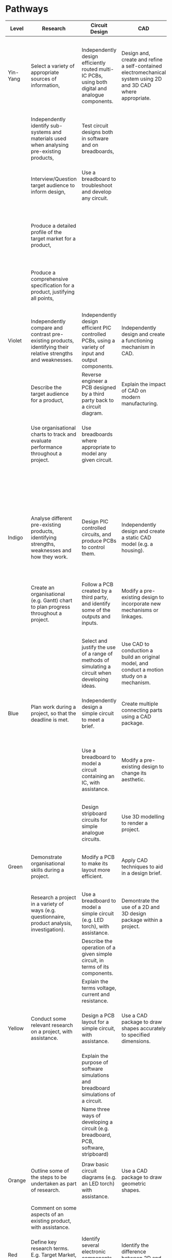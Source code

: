 #+STYLE: <link rel="stylesheet" type="text/css" href="css/org.css">
* Pathways
| <10>       | <30>                           | <30>                           | <30>                           | <30>                           | <30>                           | <30>                           | <30>                           |
| Level      | Research                       | Circuit Design                 | CAD                            | Circuit Manufacture            | 3D Fabrication                 | Programming                    | Test & Evaluate                |
|------------+--------------------------------+--------------------------------+--------------------------------+--------------------------------+--------------------------------+--------------------------------+--------------------------------|
| Yin-Yang   | Select a variety of appropriate sources of information, | Independently design efficiently routed multi-IC PCBs, using both digital and analogue components. | Design and, create and refine a self-contained electromechanical system using 2D and 3D CAD where appropriate. | Independently diagnose and repair complex PCB issues. | Independently construct complex electromechanical systems, modifying designs in response to problems as they occur and with a high level of finish. | Create complex PIC programs using advanced components, debugging and working autonomously. | Use data from testing to further enhance and refine work. |
|            | Independently identify sub-systems and materials used when analysing pre-existing products, | Test circuit designs both in software and on breadboards, |                                |                                | Make and use jigs or formers where appropriate to facilitate high-quality products | Use text-based PIC programming language for all programs. | Draw conclusions from client feedback to further develop work. |
|            | Interview/Question target audience to inform design, | Use a breadboard to troubleshoot and develop any circuit. |                                |                                | Design and implement substantial modifications to enhance the functionality of the product. |                                | Compare finished work to specification and critically evaluate findings. |
|            | Produce a detailed profile of the target market for a product, |                                |                                |                                |                                |                                | Write detailed, critial evaluations and self-evaluations of own performance, |
|            | Produce a comprehensive specification for a product, justifying all points, |                                |                                |                                |                                |                                | Independently identify and implement areas for improvement based on the above. |
|            |                                |                                |                                |                                |                                |                                |                                |
|------------+--------------------------------+--------------------------------+--------------------------------+--------------------------------+--------------------------------+--------------------------------+--------------------------------|
| Violet     | Independently compare and contrast pre-existing products, identifying their relative strengths and weaknesses. | Independently design efficient PIC controlled PCBs, using a variety of input and output components. | Independently design and create a functioning mechanism in CAD. | Use a variety of tools and techniques to diagnose problems, and suggest solutions. | Design and implement modifications to a project to further enhance their aesthetic appeal. | Invent and refine appropriate PIC programs independently. | Summarise and reflect on the results of testing to suggest improvements where appropriate. |
|            | Describe the target audience for a product, | Reverse engineer a PCB designed by a third party back to a circuit diagram. | Explain the impact of CAD on modern manufacturing. | Write and use test programs for PIC circuits. | Discuss ways sustainability can be built into a product. | Use a text-based language to write a short PIC program. |                                |
|            | Use organisational charts to track and evaluate performance throughout a project. | Use breadboards where appropriate to model any given circuit. |                                |                                |                                |                                | Evaluate work, identifying areas of strength, weakness and possible improvement. |
|            |                                |                                |                                |                                |                                |                                | Suggest ways in which a project could be mass-produced |
|------------+--------------------------------+--------------------------------+--------------------------------+--------------------------------+--------------------------------+--------------------------------+--------------------------------|
| Indigo     | Analyse different pre-existing products, identifying strengths, weaknesses and how they work. | Design PIC controlled circuits, and produce PCBs to control them. | Independently design and create a static CAD model (e.g. a housing). | Produce working boards to a high standard, ensuring wires are correctly dressed and soldering is tidy. | Independently produce fully working, high quality products. | Use subroutines in programs where appropriate. | Write and implement a detailed test plan which covers all aspects of the system. |
|            | Create an organisational (e.g. Gantt) chart to plan progress throughout a project. | Follow a PCB created by a third party, and identify some of the outputs and inputs. | Modify a pre-existing design to incorporate new mechanisms or linkages. | Demonstrate the ability to use a multimeter to measure potential difference, resistance and to test for continuity. |                                |                                | Suggest modifications in light of comments from target market feedback |
|            |                                | Select and justify the use of a range of methods of simulating a circuit when developing ideas. | Use CAD to conduction a build an original model, and conduct a motion study on a mechanism. | Interpret analogue input data when testing PIC circuits connected to a computer. |                                |                                |                                |
|------------+--------------------------------+--------------------------------+--------------------------------+--------------------------------+--------------------------------+--------------------------------+--------------------------------|
| Blue       | Plan work during a project, so that the deadline is met. | Independently design a simple circuit to meet a brief. | Create multiple connecting parts using a CAD package. | Confidently and consistently solder components to a high standard. | Identify problems when making, and suggest possible solutions. | Independently write PIC programs which handle both digital and analogue data. | Write and implement a basic test plan, stating expected results. |
|            |                                | Use a breadboard to model a circuit containing an IC, with assistance. | Modify a pre-existing design to change its aesthetic. | Apply basic diagnostic techniques (e.g. visual inspection) to QA and troubleshoot PCBs. | Produce challenging, high-quality, working products with very limited teacher assistance. | Test programs both in simulations and live, adapting code to compensate for any differences as needed. | Obtain feedback from the target market for a project. |
|            |                                | Design stripboard circuits for simple analogue circuits. | Use 3D modelling to render a project. | Use built-in device control to test digital PIC circuit I/O. |                                |                                |                                |
|------------+--------------------------------+--------------------------------+--------------------------------+--------------------------------+--------------------------------+--------------------------------+--------------------------------|
| Green      | Demonstrate organisational skills during a project. | Modify a PCB to make its layout more efficient. | Apply CAD techniques to aid in a design brief. | Solder more challenging components (e.g. ICs) to a PCB, with assistance. | Produce a working model from parts supplied by a teacher, with limited assistance. | With assistance, write programs to handle inputs in a PIC circuit | Write a list of tests that could be performed on a product. |
|            | Research a project in a variety of ways (e.g. questionnaire, product analysis, investigation). | Use a breadboard to model a simple circuit (e.g. LED torch), with assistance. | Demontrate the use of a 2D and 3D design package within a project. | Describe the purpose of a multimeter. |                                |                                | Obtain feedback on a project from a peer. |
|            |                                | Describe the operation of a given simple circuit, in terms of its components. |                                | Connect a PIC circuit to a computer to test connectivity. |                                |                                |                                |
|            |                                | Explain the terms voltage, current and resistance. |                                |                                |                                |                                |                                |
|------------+--------------------------------+--------------------------------+--------------------------------+--------------------------------+--------------------------------+--------------------------------+--------------------------------|
| Yellow     | Conduct some relevant research on a project, with assistance. | Design a PCB layout for a simple circuit, with assistance. | Use a CAD package to draw shapes accurately to specified dimensions. | Identify and solder simple components (e.g. resistors) to PCBs, with assistance. | Select appropriate tools and equipment to accomplish tasks, justifying the choice. | With assistance, write a simple program to manipulate outputs | Identify areas for improvement in a project, with assistance. |
|            |                                | Explain the purpose of software simulations and breadboard simulations of a circuit. |                                | Describe the correct technique for soldering a component to a PCB or to stripboard. |                                |                                |                                |
|            |                                | Name three ways of developing a circuit (e.g. breadboard, PCB, software, stripboard) |                                |                                |                                |                                |                                |
|            |                                |                                |                                |                                |                                |                                |                                |
|------------+--------------------------------+--------------------------------+--------------------------------+--------------------------------+--------------------------------+--------------------------------+--------------------------------|
| Orange     | Outline some of the steps to be undertaken as part of research. | Draw basic circuit diagrams (e.g. an LED torch) with assistance. | Use a CAD package to draw geometric shapes. | Identify basic electronic components by sight. | Describe the purpose of different tools and machines. | Identify the main flowchart shapes. | Identify areas of a piece of work which are good and bad. |
|            | Comment on some aspects of an existing product, with assistance. |                                |                                |                                |                                |                                | Test some aspects of a piece of work, with assistance. |
|------------+--------------------------------+--------------------------------+--------------------------------+--------------------------------+--------------------------------+--------------------------------+--------------------------------|
| Red        | Define key research terms. E.g. Target Market, Product Analysis, Specification. | Identify several electronic components, with assistance. | Identify the difference between 2D and 3D CAD packages | Identify health and safety rules in a workshop, | Identify several tools and machines in the workshop | Know that PIC chips use sequences of instructions to manipulate I/O components. | Identify the purpose of testing a product. |
|            | Categorise materials as wood, plastic, manmade board, metal and so on. |                                |                                |                                | Work safely in the workshop, selecting appropriate protective clothing. |                                |                                |
|------------+--------------------------------+--------------------------------+--------------------------------+--------------------------------+--------------------------------+--------------------------------+--------------------------------|

